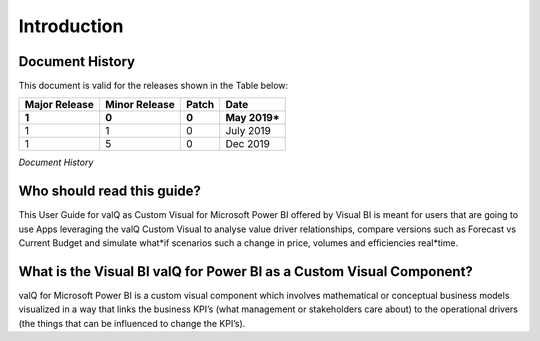 Introduction
============

Document History
****************

This document is valid for the releases shown in the Table below:

+---------------+---------------+-------+----------------+
| Major Release | Minor Release | Patch | Date           |
+===============+===============+=======+================+
| **1**         | **0**         | **0** | **May 2019\*** |
+---------------+---------------+-------+----------------+
| 1             |      1        |    0  |  July 2019     |
+---------------+---------------+-------+----------------+
| 1             |      5        |    0  |  Dec  2019     |
+---------------+---------------+-------+----------------+

*Document History*

Who should read this guide?
***************************

This User Guide for valQ as Custom Visual for Microsoft Power BI offered
by Visual BI is meant for users that are going to use Apps leveraging
the valQ Custom Visual to analyse value driver relationships, compare
versions such as Forecast vs Current Budget and simulate what*if
scenarios such a change in price, volumes and efficiencies real*time.

What is the Visual BI valQ for Power BI as a Custom Visual Component? 
**********************************************************************

valQ for Microsoft Power BI is a custom visual component which involves
mathematical or conceptual business models visualized in a way that
links the business KPI’s (what management or stakeholders care about) to
the operational drivers (the things that can be influenced to change the
KPI’s).
